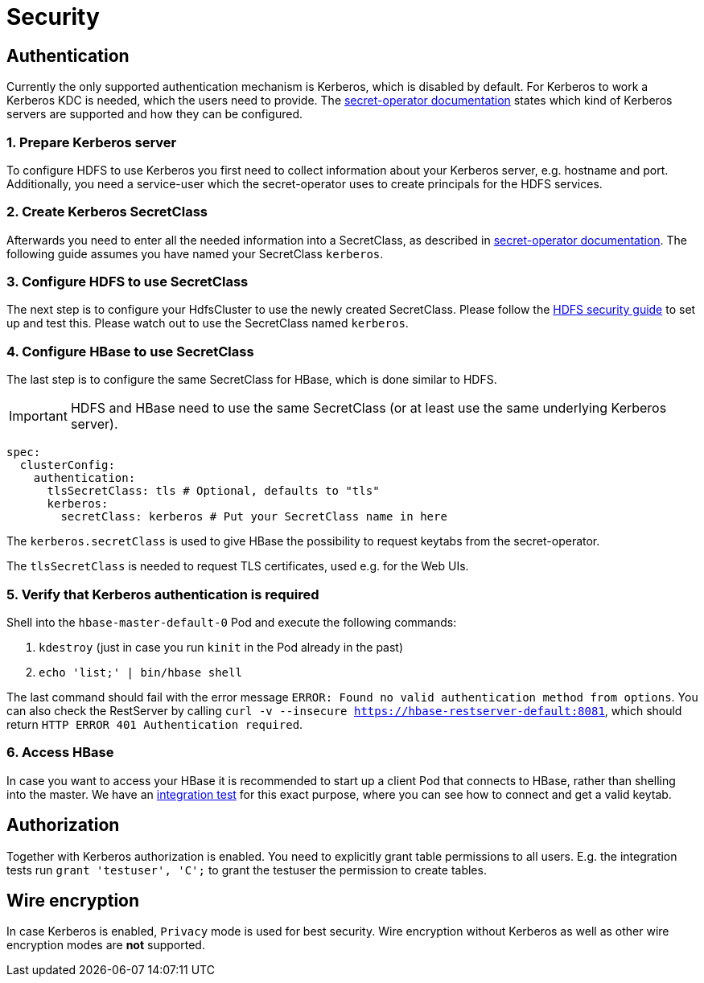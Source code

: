 = Security

== Authentication
Currently the only supported authentication mechanism is Kerberos, which is disabled by default.
For Kerberos to work a Kerberos KDC is needed, which the users need to provide.
The xref:secret-operator:secretclass.adoc#backend-kerberoskeytab[secret-operator documentation] states which kind of Kerberos servers are supported and how they can be configured.

=== 1. Prepare Kerberos server
To configure HDFS to use Kerberos you first need to collect information about your Kerberos server, e.g. hostname and port.
Additionally, you need a service-user which the secret-operator uses to create principals for the HDFS services.

=== 2. Create Kerberos SecretClass
Afterwards you need to enter all the needed information into a SecretClass, as described in xref:secret-operator:secretclass.adoc#backend-kerberoskeytab[secret-operator documentation].
The following guide assumes you have named your SecretClass `kerberos`.

=== 3. Configure HDFS to use SecretClass
The next step is to configure your HdfsCluster to use the newly created SecretClass.
Please follow the xref:hdfs:usage-guide/security.adoc[HDFS security guide] to set up and test this.
Please watch out to use the SecretClass named `kerberos`.

=== 4. Configure HBase to use SecretClass
The last step is to configure the same SecretClass for HBase, which is done similar to HDFS.

IMPORTANT: HDFS and HBase need to use the same SecretClass (or at least use the same underlying Kerberos server).

[source,yaml]
----
spec:
  clusterConfig:
    authentication:
      tlsSecretClass: tls # Optional, defaults to "tls"
      kerberos:
        secretClass: kerberos # Put your SecretClass name in here
----

The `kerberos.secretClass` is used to give HBase the possibility to request keytabs from the secret-operator.

The `tlsSecretClass` is needed to request TLS certificates, used e.g. for the Web UIs.

=== 5. Verify that Kerberos authentication is required
Shell into the `hbase-master-default-0` Pod and execute the following commands:

1. `kdestroy` (just in case you run `kinit` in the Pod already in the past)
2. `echo 'list;' | bin/hbase shell`

The last command should fail with the error message `ERROR: Found no valid authentication method from options`.
You can also check the RestServer by calling `curl -v --insecure https://hbase-restserver-default:8081`, which should return `HTTP ERROR 401 Authentication required`.

=== 6. Access HBase
In case you want to access your HBase it is recommended to start up a client Pod that connects to HBase, rather than shelling into the master.
We have an https://github.com/stackabletech/hbase-operator/blob/main/tests/templates/kuttl/kerberos/41-access-hbase.yaml.j2[integration test] for this exact purpose, where you can see how to connect and get a valid keytab.

== Authorization
Together with Kerberos authorization is enabled.
You need to explicitly grant table permissions to all users.
E.g. the integration tests run `grant 'testuser', 'C';` to grant the testuser the permission to create tables.

== Wire encryption
In case Kerberos is enabled, `Privacy` mode is used for best security.
Wire encryption without Kerberos as well as other wire encryption modes are *not* supported.
